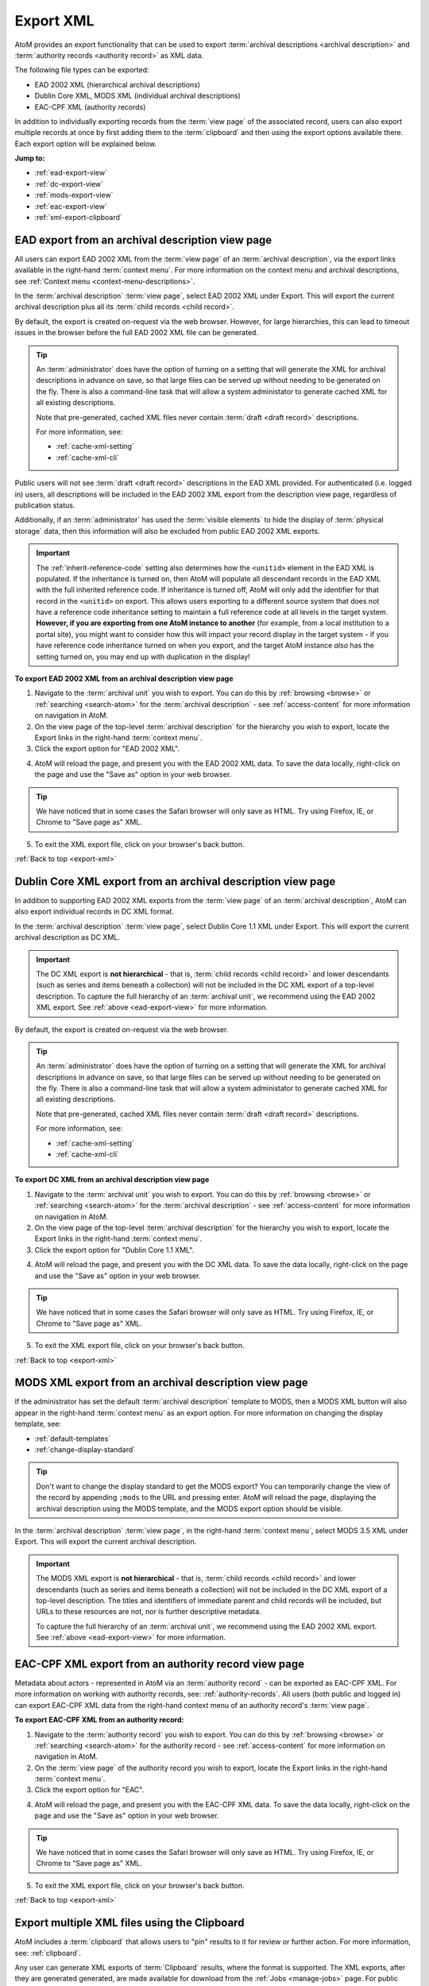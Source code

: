 .. _export-xml:

==========
Export XML
==========

.. |clip| image:: images/paperclip.png
   :height: 18

AtoM provides an export functionality that can be used to export
:term:`archival descriptions <archival description>` and
:term:`authority records <authority record>` as XML data.

The following file types can be exported:

* EAD 2002 XML (hierarchical archival descriptions)
* Dublin Core XML, MODS XML (individual archival descriptions)
* EAC-CPF XML (authority records)

In addition to individually exporting records from the :term:`view page` of
the associated record, users can also export multiple records at once by first
adding them to the :term:`clipboard` and then using the export options
available there. Each export option will be explained below.

**Jump to:**

* :ref:`ead-export-view`
* :ref:`dc-export-view`
* :ref:`mods-export-view`
* :ref:`eac-export-view`
* :ref:`xml-export-clipboard`


.. SEEALSO::

   * :ref:`cli-bulk-export`
   * :ref:`csv-export`
   * :ref:`import-export-skos`
   * :ref:`archival-descriptions`
   * :ref:`authority-records`
   * :ref:`clipboard`
   * :ref:`manage-jobs`

.. _ead-export-view:

EAD export from an archival description view page
=================================================

All users can export EAD 2002 XML from the :term:`view page` of an
:term:`archival description`, via the export links available in the right-hand
:term:`context menu`. For more information on the context menu and archival
descriptions, see :ref:`Context menu <context-menu-descriptions>`.

.. image:: images/export-ead.*
   :align: center
   :width: 80%
   :alt: Export EAD file from archival description page.

In the :term:`archival description` :term:`view page`, select EAD 2002 XML
under Export. This will export the current archival description plus all its
:term:`child records <child record>`.

By default, the export is created on-request via the web browser. However, for
large hierarchies, this can lead to timeout issues in the browser before the
full EAD 2002 XML file can be generated.

.. TIP::

   An :term:`administrator` does have the option of turning on a setting that
   will generate the XML for archival descriptions in advance on save, so that
   large files can be served up without needing to be generated on the fly.
   There is also a command-line task that will allow a system administator to
   generate cached XML for all existing descriptions.

   Note that pre-generated, cached XML files never contain
   :term:`draft <draft record>` descriptions.

   For more information, see:

   * :ref:`cache-xml-setting`
   * :ref:`cache-xml-cli`

Public users will not see :term:`draft <draft record>` descriptions in the EAD
XML provided. For authenticated (i.e. logged in) users, all descriptions will
be included in the EAD 2002 XML export from the description view page,
regardless of publication status.

Additionally, if an :term:`administrator` has used the
:term:`visible elements` to hide the display of :term:`physical storage` data,
then this information will also be excluded from public EAD 2002 XML exports.

.. IMPORTANT::

   The :ref:`inherit-reference-code` setting also determines how the
   ``<unitid>`` element in the EAD XML is populated. If the inheritance is
   turned on, then AtoM will populate all descendant records in the EAD XML
   with the full inherited reference code. If inheritance is turned off, AtoM
   will only add the identifier for that record in the ``<unitid>`` on export.
   This allows users exporting to a different source system that does not have
   a reference code inheritance setting to maintain a full reference code at
   all levels in the target system. **However, if you are exporting from one
   AtoM instance to another** (for example, from a local institution to a
   portal site), you might want to consider how this will impact your record
   display in the target system - if you have reference code inheritance
   turned on when you export, and the target AtoM instance *also* has the
   setting turned on, you may end up with duplication in the display!

**To export EAD 2002 XML from an archival description view page**

1. Navigate to the :term:`archival unit` you wish to export. You  can do this
   by :ref:`browsing <browse>` or :ref:`searching <search-atom>` for the
   :term:`archival description` - see :ref:`access-content` for more information
   on navigation in AtoM.
2. On the view page of the top-level :term:`archival description` for the
   hierarchy you wish to export, locate the Export links in the right-hand
   :term:`context menu`.
3. Click the export option for "EAD 2002 XML".

.. image:: images/export-ead-button.*
   :align: center
   :width: 30%
   :alt: Export button for EAD 2002 XML on the archival description view page

4. AtoM will reload the page, and present you with the EAD 2002 XML data. To
   save the data locally, right-click on the page and use the "Save as" option
   in your web browser.

.. TIP::

   We have noticed that in some cases the Safari browser will only save as HTML.
   Try using Firefox, IE, or Chrome to "Save page as" XML.

5. To exit the XML export file, click on your browser's back button.

:ref:`Back to top <export-xml>`

.. _dc-export-view:

Dublin Core XML export from an archival description view page
=============================================================

In addition to supporting EAD 2002 XML exports from the :term:`view page` of
an :term:`archival description`, AtoM can also export individual records in DC
XML format.

In the :term:`archival description` :term:`view page`, select Dublin Core 1.1 XML
under Export. This will export the current archival description as DC XML.

.. image:: images/export-dublin-core.*
   :align: center
   :width: 80%
   :alt: Export Dublin Core file from archival description page.

.. IMPORTANT::

   The DC XML export is **not hierarchical** - that is,
   :term:`child records <child record>` and lower descendants (such as series
   and items beneath a collection) will not be included in the DC XML export
   of a top-level description. To capture the full hierarchy of an
   :term:`archival unit`, we recommend using the EAD 2002 XML export. See
   :ref:`above <ead-export-view>` for more information.

By default, the export is created on-request via the web browser.

.. TIP::

   An :term:`administrator` does have the option of turning on a setting that
   will generate the XML for archival descriptions in advance on save, so that
   large files can be served up without needing to be generated on the fly.
   There is also a command-line task that will allow a system administator to
   generate cached XML for all existing descriptions.

   Note that pre-generated, cached XML files never contain
   :term:`draft <draft record>` descriptions.

   For more information, see:

   * :ref:`cache-xml-setting`
   * :ref:`cache-xml-cli`

**To export DC XML from an archival description view page**

1. Navigate to the :term:`archival unit` you wish to export. You  can do this
   by :ref:`browsing <browse>` or :ref:`searching <search-atom>` for the
   :term:`archival description` - see :ref:`access-content` for more information
   on navigation in AtoM.
2. On the view page of the top-level :term:`archival description` for the
   hierarchy you wish to export, locate the Export links in the right-hand
   :term:`context menu`.
3. Click the export option for "Dublin Core 1.1 XML".

.. image:: images/export-ead-button.*
   :align: center
   :width: 30%
   :alt: Export button for DC XML on the archival description view page

4. AtoM will reload the page, and present you with the DC XML data. To
   save the data locally, right-click on the page and use the "Save as" option
   in your web browser.

.. TIP::

   We have noticed that in some cases the Safari browser will only save as HTML.
   Try using Firefox, IE, or Chrome to "Save page as" XML.

5. To exit the XML export file, click on your browser's back button.

:ref:`Back to top <export-xml>`

.. _mods-export-view:

MODS XML export from an archival description view page
======================================================

If the administrator has set the default :term:`archival description` template
to MODS, then a MODS XML button will also appear in the right-hand
:term:`context menu` as an export option. For more information on changing the
display template, see:

* :ref:`default-templates`
* :ref:`change-display-standard`

.. TIP::

   Don't want to change the display standard to get the MODS export? You can
   temporarily change the view of the record by appending ``;mods`` to the URL
   and pressing enter. AtoM will reload the page, displaying the archival
   description using the MODS template, and the MODS export option should be
   visible.

In the :term:`archival description` :term:`view page`, in the right-hand
:term:`context menu`, select MODS 3.5 XML under Export. This will export the
current archival description.

.. image:: images/export-mods.*
   :align: center
   :width: 30%
   :alt: Export MODS file from archival description page.

.. IMPORTANT::

   The MODS XML export is **not hierarchical** - that is,
   :term:`child records <child record>` and lower descendants (such as series
   and items beneath a collection) will not be included in the DC XML export
   of a top-level description. The titles and identifiers of immediate parent
   and child records will be included, but URLs to these resources are not,
   nor is further descriptive metadata.

   To capture the full hierarchy of an :term:`archival unit`, we recommend
   using the EAD 2002 XML export. See :ref:`above <ead-export-view>` for more
   information.

.. _eac-export-view:

EAC-CPF XML export from an authority record view page
=====================================================

Metadata about actors - represented in AtoM via an :term:`authority record` -
can be exported as EAC-CPF XML. For more information on working with authority
records, see: :ref:`authority-records`. All users (both public and logged in)
can export EAC-CPF XML data from the right-hand context menu of an authority
record's :term:`view page`.

**To export EAC-CPF XML from an authority record:**

1. Navigate to the :term:`authority record` you wish to export. You can do
   this by :ref:`browsing <browse>` or :ref:`searching <search-atom>` for the
   authority record - see :ref:`access-content` for more information
   on navigation in AtoM.
2. On the :term:`view page` of the authority record you wish to export, locate
   the Export links in the right-hand :term:`context menu`.
3. Click the export option for "EAC".

.. image:: images/export-eac.*
   :align: center
   :width: 80%
   :alt: Export EAC file from authority record page.

4. AtoM will reload the page, and present you with the EAC-CPF XML data. To
   save the data locally, right-click on the page and use the "Save as" option
   in your web browser.

.. TIP::

   We have noticed that in some cases the Safari browser will only save as HTML.
   Try using Firefox, IE, or Chrome to "Save page as" XML.

5. To exit the XML export file, click on your browser's back button.

:ref:`Back to top <export-xml>`

.. _xml-export-clipboard:

Export multiple XML files using the Clipboard
=============================================

AtoM includes a :term:`clipboard` that allows users to "pin" results to it for
review or further action. For more information, see: :ref:`clipboard`.

Any user can generate XML exports of :term:`Clipboard` results, where the
format is supported. The XML exports, after they are generated generated, are
made available for download from the :ref:`Jobs <manage-jobs>` page. For public
users who do not have access to the Jobs page, a notification
will be displayed with a direct link to the download when the export is ready.

Currently users can export the following :term:`entity` types from the
clipboard in XML format:

* :ref:`archival-descriptions`
* :ref:`authority-records`

.. NOTE::

   You can also perform CSV imports from the clipboard. For more information,
   see: :ref:`csv-export-clipboard`.

.. SEEALSO::

   * :ref:`clipboard`
   * :ref:`manage-jobs`

When downloaded, the XML files will be compressed in a
`ZIP <https://wikipedia.org/wiki/Zip_(file_format)>`__ archive - there are many
free utilities (likely there is one already included on your computer) that
will allow you to "unzip" a ZIP file.

**To generate and download XML exports of clipboard results:**

1. You should first ensure that you have the results you would like to export
   already pinned to the Clipboard. For more information on using AtoM's
   Clipboard module, see: :ref:`clipboard`.

2. Navigate to the :ref:`clipboard` page. You can get there via the
   |clip| **Clipboard** menu in the AtoM :term:`header bar` - open the
   menu, and select "Go to Clipboard".

3. AtoM will redirect you to the Clipboard page. Above the Clipboard results,
   there is a :term:`drop-down menu` that will allow you to change the
   :term:`entity` type of the records being displayed. When you arrive, by
   default :term:`archival description` results will be shown, but you can use
   this menu to change the display to see other results. Make sure the record
   type you want to export is currently being displayed on the clipboard.

.. image:: images/clipboard-01.*
   :align: center
   :width: 90%
   :alt: An image of the Clipboard with results.

4. Click on the "Export" link in the :term:`button block` at the bottom of
    the page.

.. image:: images/button-block-clipboard.*
   :align: center
   :width: 90%
   :alt: An image of the button block on the Clipboard page

5. AtoM will redirect you to a page where you can configure your export. Make
   sure the Format :term:`drop-down menu` is set to "XML".

6. An :term:`archival description` XML export will include additional
   configuration options. Public users can select whether only the current
   description should be exported or all descendants (i.e. lower-level
   records). If you want to include lower levels of description as well, click
   the checkbox marked "Include descendants". Currently the only type of XML
   export supported on the Clipboard is EAD 2002 XML.

   .. image:: images/xml-export-descriptions-01.*
      :align: center
      :width: 90%
      :alt: Configuration options for archival description XML exports

   Once checked, the checkbox to "Include all levels of description" will
   become available, and will be automatically checked. If you want
   all lower-level records to be included in the export, then leave
   this box checked. However, if desired, you can uncheck this box and select
   only the levels of description you want included in the export. To do so,
   first uncheck the box labelled "Include all levels of description."

   AtoM will then display a list of all levels of description from the Levels
   of description :term:`taxonomy`. You can use your Control (Mac users:
   Command) and Shift keys to multi-select the levels you want included in the
   export.

   .. image:: images/xml-export-descriptions-02.*
      :align: center
      :width: 90%
      :alt: Configuration options for archival description XML exports

   Finally, authenticated (i.e. logged in) users will also have the option to
   include :term:`draft <draft record>` records in the export. To include
   drafts, make sure that the "Include drafts" checkbox is selected.

.. IMPORTANT::

   If you are selecting only certain levels of description for export, then
   descriptions that are descendants of levels not included in the export will
   **also** be excluded!

   For example, let's say you want to export a :term:`collection` that has a
   child series, and the series has several child item-level descriptions. If
   you do not include "series" as a level of description, then the child items
   will also not be included in the exported EAD 2002 XML.

7. Once you have configured your export options, click the "Export" button in
   the :term:`button block` at the bottom of the page.

8. The XML export of the clipboard results will be generated by the job
   scheduler. After clicking the "Export" button, AtoM will reload the page
   with a notification about the job at the top.

   For authenticated users, this will include a link to the
   :ref:`Jobs <manage-jobs>` page, where you can review the status of the
   export job, and download the ZIP file containing your CSV export when it is
   complete. Click on the link in the notification to go to the Jobs page.

   .. image:: images/clipboard-export-notification.*
      :align: center
      :width: 90%
      :alt: The notification message for authenticated users performing an
            export

   For public users, first a notification that the job has been initiated
   will be displayed, with a link that will refresh the page to see if there
   are updates. Users can use the **X** icon on the right of the notification
   to remove it. You can now navigate elsewhere in the application - another
   notification will be provided when the export is complete and ready for
   download.

   .. image:: images/clipboard-export-notification-public-01.*
      :align: center
      :width: 90%
      :alt: The first notification message for public users performing an export

   Once the export job has completed, AtoM will display another notification
   that includes a download link the next time the page is refreshed. Click
   the Download link to download the export.

   .. image:: images/xml-export-public-notification.*
      :align: center
      :width: 90%
      :alt: The second notification message for public users performing an
            export

   For public users, the download notification will remain visible as you
   navigate around AtoM until you click the "**X**" to remove the notifcation.

9. On the jobs page, authenticated users will find information about the
   export job, including a download link when the task is done. Check the "Job
   status" column - if it says "Completed," then the job has successfully
   finished and you can now download your ZIP file of the XML exports. If it
   says "Running,"then the task is still being executed - try refreshing the
   page in a moment for an updated status. If the Job status column says
   "Error," then the XML export has failed for some reason - talk to your
   system administrator for assistance. See the :ref:`manage-jobs` page for
   more information.

   When the job is complete, click on the Download link in the "Info" column,
   and the XML files, compressed in a ZIP file, will be downloaded to your
   computer.

.. image:: images/export-clipboard-job-xml.*
  :align: center
  :width: 85%
  :alt: An image of the jobs page after an XML export has been executed

:ref:`Back to top <export-xml>`
